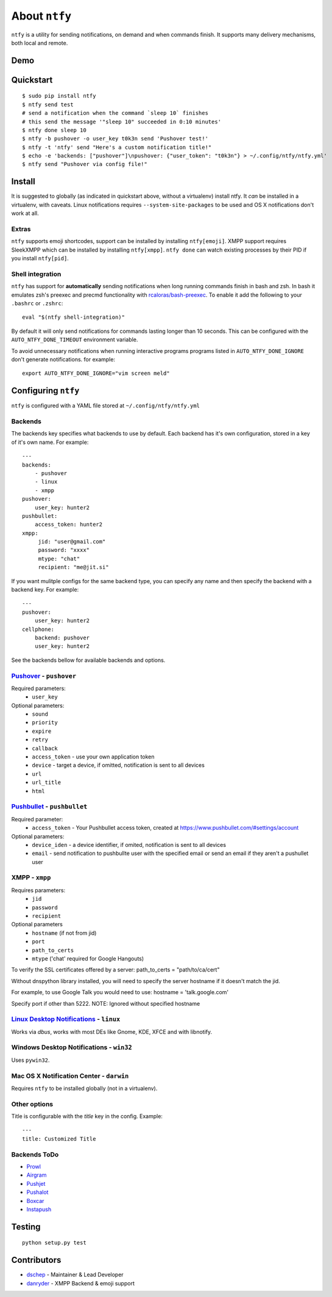 About ``ntfy``
==============
|Version|_ |Downloads|_ |Docs|_ |Build|_ |Coverage|_

.. |Version| image:: https://img.shields.io/pypi/v/ntfy.svg
.. _Version: https://pypi.python.org/pypi/ntfy
.. |Downloads| image:: https://img.shields.io/pypi/dm/ntfy.svg
.. _Downloads: https://pypi.python.org/pypi/ntfy#downloads
.. |Docs| image:: https://img.shields.io/badge/docs-stable-brightgreen.svg
.. _Docs: http://ntfy.rtfd.org
.. |Build| image:: https://img.shields.io/travis/dschep/ntfy.svg
.. _Build: https://travis-ci.org/dschep/ntfy
.. |Coverage| image:: https://img.shields.io/coveralls/dschep/ntfy.svg
.. _Coverage: https://coveralls.io/github/dschep/ntfy

``ntfy`` is a utility for sending notifications, on demand and when commands
finish. It supports many delivery mechanisms, both local and remote.

Demo
----
.. image:: https://raw.githubusercontent.com/dschep/ntfy/master/docs/demo.gif

Quickstart
----------

::

    $ sudo pip install ntfy
    $ ntfy send test
    # send a notification when the command `sleep 10` finishes
    # this send the message '"sleep 10" succeeded in 0:10 minutes'
    $ ntfy done sleep 10
    $ ntfy -b pushover -o user_key t0k3n send 'Pushover test!'
    $ ntfy -t 'ntfy' send "Here's a custom notification title!"
    $ echo -e 'backends: ["pushover"]\npushover: {"user_token": "t0k3n"} > ~/.config/ntfy/ntfy.yml'
    $ ntfy send "Pushover via config file!"

Install
-------
It is suggested to globally (as indicated in quickstart above, without a
virtualenv) install ntfy. It *can* be installed in a virtualenv, with caveats.
Linux notifications requires ``--system-site-packages`` to be used and OS X
notifications don't work at all.

Extras
~~~~~~
``ntfy`` supports emoji shortcodes, support can be installed by installing
``ntfy[emoji]``. XMPP support requires SleekXMPP which can be installed by
installing ``ntfy[xmpp]``. ``ntfy done`` can watch existing processes by their
PID if you install ``ntfy[pid]``.

Shell integration
~~~~~~~~~~~~~~~~~
``ntfy`` has support for **automatically** sending notifications when long
running commands finish in bash and zsh. In bash it emulates zsh's preexec and
precmd functionality with `rcaloras/bash-preexec <https://github.com/rcaloras/bash-preexec>`_.
To enable it add the following to your ``.bashrc`` or ``.zshrc``:

::

    eval "$(ntfy shell-integration)"

By default it will only send notifications for commands lasting longer than 10
seconds. This can be configured with the ``AUTO_NTFY_DONE_TIMEOUT`` environment
variable.

To avoid unnecessary notifications when running interactive programs programs
listed in ``AUTO_NTFY_DONE_IGNORE`` don't generate notifications. for example:

::

    export AUTO_NTFY_DONE_IGNORE="vim screen meld"

Configuring ``ntfy``
--------------------

``ntfy`` is configured with a YAML file stored at ``~/.config/ntfy/ntfy.yml``

Backends
~~~~~~~~

The backends key specifies what backends to use by default. Each backend has
it's own configuration, stored in a key of it's own name. For example:

::

    ---
    backends:
        - pushover
        - linux
        - xmpp
    pushover:
        user_key: hunter2
    pushbullet:
        access_token: hunter2
    xmpp:
         jid: "user@gmail.com"
         password: "xxxx"
         mtype: "chat"
         recipient: "me@jit.si"

If you want mulitple configs for the same backend type, you can specify any
name and then specify the backend with a backend key. For example:

::

    ---
    pushover:
        user_key: hunter2
    cellphone:
        backend: pushover
        user_key: hunter2

See the backends bellow for available backends and options.

`Pushover <https://pushover.net>`_ - ``pushover``
~~~~~~~~~~~~~~~~~~~~~~~~~~~~~~~~~~~~~~~~~~~~~~~~~
Required parameters:
    * ``user_key``

Optional parameters:
    * ``sound``
    * ``priority``
    * ``expire``
    * ``retry``
    * ``callback``
    * ``access_token`` - use your own application token
    * ``device`` - target a device, if omitted, notification is sent to all devices
    * ``url``
    * ``url_title``
    * ``html``

`Pushbullet <https://pushbullet.com>`_ - ``pushbullet``
~~~~~~~~~~~~~~~~~~~~~~~~~~~~~~~~~~~~~~~~~~~~~~~~~~~~~~~
Required parameter:
    * ``access_token`` - Your Pushbullet access token, created at https://www.pushbullet.com/#settings/account

Optional parameters:
    * ``device_iden`` - a device identifier, if omited, notification is sent to all devices
    * ``email`` - send notification to pushbullte user with the specified email or send an email if they aren't a pushullet user

XMPP - ``xmpp``
~~~~~~~~~~~~~~~
Requires parameters:
    * ``jid``
    * ``password``
    * ``recipient``
Optional parameters
    * ``hostname`` (if not from jid)
    * ``port``
    * ``path_to_certs``
    * ``mtype`` ('chat' required for Google Hangouts)

To verify the SSL certificates offered by a server:
path_to_certs = "path/to/ca/cert"

Without dnspython library installed, you will need
to specify the server hostname if it doesn't match the jid.

For example, to use Google Talk you would need to use:
hostname = 'talk.google.com'

Specify port if other than 5222.
NOTE: Ignored without specified hostname

`Linux Desktop Notifications <https://developer.gnome.org/notification-spec/>`_ - ``linux``
~~~~~~~~~~~~~~~~~~~~~~~~~~~~~~~~~~~~~~~~~~~~~~~~~~~~~~~~~~~~~~~~~~~~~~~~~~~~~~~~~~~~~~~~~~~
Works via `dbus`, works with most DEs like Gnome, KDE, XFCE and with libnotify.

Windows Desktop Notifications - ``win32``
~~~~~~~~~~~~~~~~~~~~~~~~~~~~~~~~~~~~~~~~~
Uses ``pywin32``.

Mac OS X Notification Center - ``darwin``
~~~~~~~~~~~~~~~~~~~~~~~~~~~~~~~~~~~~~~~~~
Requires ``ntfy`` to be installed globally (not in a virtualenv).

Other options
~~~~~~~~~~~~~

Title is configurable with the `title` key in the config. Example:

::

    ---
    title: Customized Title


Backends ToDo
~~~~~~~~~~~~~
-  `Prowl <http://www.prowlapp.com>`_
-  `Airgram <http://www.airgramapp.com>`_
-  `Pushjet <https://pushjet.io>`_
-  `Pushalot <https://pushalot.com>`_
-  `Boxcar <https://boxcar.io>`_
-  `Instapush <https://instapush.im>`_

Testing
-------

::

    python setup.py test

Contributors
------------
- `dschep <https://github.com/dschep>`_ - Maintainer & Lead Developer
- `danryder <https://github.com/danryder>`_ - XMPP Backend & emoji support
